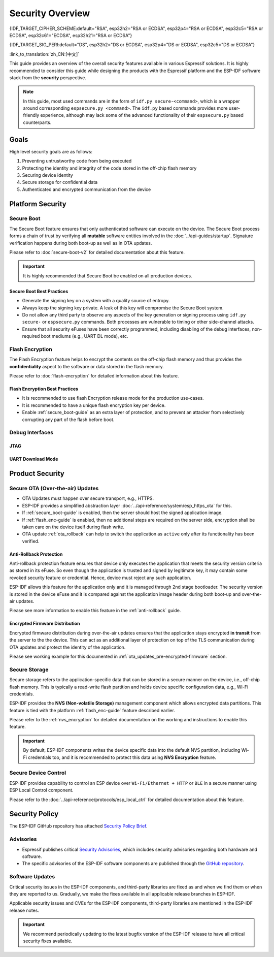 Security Overview
=================

{IDF_TARGET_CIPHER_SCHEME:default="RSA", esp32h2="RSA or ECDSA", esp32p4="RSA or ECDSA", esp32c5="RSA or ECDSA", esp32c61="ECDSA", esp32h21="RSA or ECDSA"}

{IDF_TARGET_SIG_PERI:default="DS", esp32h2="DS or ECDSA", esp32p4="DS or ECDSA", esp32c5="DS or ECDSA"}

:link_to_translation:`zh_CN:[中文]`

This guide provides an overview of the overall security features available in various Espressif solutions. It is highly recommended to consider this guide while designing the products with the Espressif platform and the ESP-IDF software stack from the **security** perspective.

.. note::

    In this guide, most used commands are in the form of ``idf.py secure-<command>``, which is a wrapper around corresponding ``espsecure.py <command>``. The ``idf.py`` based commands provides more user-friendly experience, although may lack some of the advanced functionality of their ``espsecure.py`` based counterparts.

.. only:: TARGET_SUPPORT_QEMU

   .. important::

      It is possible to try out the security features for {IDF_TARGET_NAME} target SoC under :doc:`../api-guides/tools/qemu` virtually. Once the security workflow is established, you can then proceed to the real hardware.

Goals
-----

High level security goals are as follows:

#. Preventing untrustworthy code from being executed
#. Protecting the identity and integrity of the code stored in the off-chip flash memory
#. Securing device identity
#. Secure storage for confidential data
#. Authenticated and encrypted communication from the device

Platform Security
-----------------

.. _secure_boot-guide:

Secure Boot
~~~~~~~~~~~

The Secure Boot feature ensures that only authenticated software can execute on the device. The Secure Boot process forms a chain of trust by verifying all **mutable** software entities involved in the :doc:`../api-guides/startup`. Signature verification happens during both boot-up as well as in OTA updates.

Please refer to :doc:`secure-boot-v2` for detailed documentation about this feature.

.. only:: esp32

    For ESP32 before ECO3, please refer to :doc:`secure-boot-v1`.

.. important::

    It is highly recommended that Secure Boot be enabled on all production devices.

Secure Boot Best Practices
^^^^^^^^^^^^^^^^^^^^^^^^^^

* Generate the signing key on a system with a quality source of entropy.
* Always keep the signing key private. A leak of this key will compromise the Secure Boot system.
* Do not allow any third party to observe any aspects of the key generation or signing process using ``idf.py secure-`` or ``espsecure.py`` commands. Both processes are vulnerable to timing or other side-channel attacks.
* Ensure that all security eFuses have been correctly programmed, including disabling of the debug interfaces, non-required boot mediums (e.g., UART DL mode), etc.


.. _flash_enc-guide:

Flash Encryption
~~~~~~~~~~~~~~~~

The Flash Encryption feature helps to encrypt the contents on the off-chip flash memory and thus provides the **confidentiality** aspect to the software or data stored in the flash memory.

Please refer to :doc:`flash-encryption` for detailed information about this feature.

.. only:: SOC_SPIRAM_SUPPORTED and not esp32

    If {IDF_TARGET_NAME} is connected to an external SPI RAM, the contents written to or read from the SPI RAM will also be encrypted and decrypted respectively (via the MMU's flash cache, provided that FLash Encryption is enabled). This provides an additional safety layer for the data stored in SPI RAM, hence configurations like ``CONFIG_MBEDTLS_EXTERNAL_MEM_ALLOC`` can be safely enabled in this case.

Flash Encryption Best Practices
^^^^^^^^^^^^^^^^^^^^^^^^^^^^^^^

* It is recommended to use flash Encryption release mode for the production use-cases.
* It is recommended to have a unique flash encryption key per device.
* Enable :ref:`secure_boot-guide` as an extra layer of protection, and to prevent an attacker from selectively corrupting any part of the flash before boot.


.. only:: SOC_DIG_SIGN_SUPPORTED

    Device Identity
    ~~~~~~~~~~~~~~~

    The Digital Signature peripheral in {IDF_TARGET_NAME} produces hardware-accelerated RSA digital signatures with the assistance of HMAC, without the RSA private key being accessible by software. This allows the private key to be kept secured on the device without anyone other than the device hardware being able to access it.

    .. only:: SOC_ECDSA_SUPPORTED

        {IDF_TARGET_NAME} also supports ECDSA peripheral for generating hardware-accelerated ECDSA digital signatures. ECDSA private key can be directly programmed in an eFuse block and marked as read protected from the software.

    {IDF_TARGET_SIG_PERI} peripheral can help to establish the **Secure Device Identity** to the remote endpoint, e.g., in the case of TLS mutual authentication based on the {IDF_TARGET_CIPHER_SCHEME} cipher scheme.

    .. only:: not SOC_ECDSA_SUPPORTED

        Please refer to the :doc:`../api-reference/peripherals/ds` for detailed documentation.

    .. only:: SOC_ECDSA_SUPPORTED

        Please refer to the :doc:`../api-reference/peripherals/ecdsa` and :doc:`../api-reference/peripherals/ds` guides for detailed documentation.

.. only:: SOC_MEMPROT_SUPPORTED or SOC_CPU_IDRAM_SPLIT_USING_PMP

    Memory Protection
    ~~~~~~~~~~~~~~~~~

    {IDF_TARGET_NAME} supports the **Memory Protection** scheme, either through architecture or special peripheral like PMS, which provides an ability to enforce and monitor permission attributes to memory and, in some cases, peripherals. ESP-IDF application startup code configures the permissions attributes like Read/Write access on data memories and Read/Execute access on instruction memories using the relevant peripheral. If there is any attempt made that breaks these permission attributes, e.g., a write operation to instruction memory region, then a violation interrupt is raised, and it results in system panic.

    This feature depends on the config option :ref:`CONFIG_ESP_SYSTEM_MEMPROT` and it is kept enabled by default. Please note that the API for this feature is **private** and used exclusively by ESP-IDF code only.

    .. note::

        This feature can help to prevent the possibility of remote code injection due to the existing vulnerabilities in the software.

.. only:: SOC_CRYPTO_DPA_PROTECTION_SUPPORTED or SOC_AES_SUPPORT_PSEUDO_ROUND_FUNCTION

    Protection Against Side-Channel Attacks
    ~~~~~~~~~~~~~~~~~~~~~~~~~~~~~~~~~~~~~~~

    .. only:: SOC_CRYPTO_DPA_PROTECTION_SUPPORTED

        DPA (Differential Power Analysis) Protection
        ^^^^^^^^^^^^^^^^^^^^^^^^^^^^^^^^^^^^^^^^^^^^

        {IDF_TARGET_NAME} has support for protection mechanisms against the Differential Power Analysis related security attacks. DPA protection dynamically adjusts the clock frequency of the crypto peripherals, thereby blurring the power consumption trajectory during its operation. Based on the configured DPA security level, the clock variation range changes. Please refer to the *{IDF_TARGET_NAME} Technical Reference Manual* [`PDF <{IDF_TARGET_TRM_EN_URL}>`__]. for more details on this topic.

        :ref:`CONFIG_ESP_CRYPTO_DPA_PROTECTION_LEVEL` can help to select the DPA level. Higher level means better security, but it can also have an associated performance impact. By default, the lowest DPA level is kept enabled but it can be modified based on the security requirement.

        .. note::

            Please note that hardware :doc:`RNG <../api-reference/system/random>` must be enabled for DPA protection to work correctly.

    .. only:: SOC_AES_SUPPORT_PSEUDO_ROUND_FUNCTION

        AES Peripheral's Pseudo-Round Function
        ^^^^^^^^^^^^^^^^^^^^^^^^^^^^^^^^^^^^^^

        {IDF_TARGET_NAME} incorporates a pseudo-round function in the AES peripheral, thus enabling the peripheral to randomly insert pseudo-rounds before and after the original operation rounds and also generate a pseudo key to perform these dummy operations.
        These operations do not alter the original result, but they increase the complexity to perform side channel analysis attacks by randomizing the power profile.

        :ref:`CONFIG_MBEDTLS_AES_USE_PSEUDO_ROUND_FUNC_STRENGTH` can be used to select the strength of the pseudo-round function. Increasing the strength improves the security provided, but would slow down the encrryption/decryption operations.


        .. list-table:: Performance impact on AES operations per strength level
            :widths: 10 10
            :header-rows: 1
            :align: center

            * - **Strength**
              - **Performance Impact** [#]_
            * - Low
              - 20.9 %
            * - Medium
              - 47.6 %
            * - High
              - 72.4 %

        .. [#] The above performance numbers have been calculated using the AES performance test of the mbedtls test application :component_file:`test_aes_perf.c <mbedtls/test_apps/main/test_aes_perf.c>`.

        Considering the above performance impact, ESP-IDF by-default does not enable the pseudo-round function to avoid any performance-related degrade. But it is recommended to enable the pseudo-round function for better security.


Debug Interfaces
~~~~~~~~~~~~~~~~

JTAG
^^^^

.. list::

    - JTAG interface stays disabled if any of the security features are enabled. Please refer to :ref:`jtag-debugging-security-features` for more information.
    - JTAG interface can also be disabled in the absence of any other security features using :ref:`efuse_API`.
    :SOC_HMAC_SUPPORTED: - {IDF_TARGET_NAME} supports soft disabling the JTAG interface and it can be re-enabled by programming a secret key through HMAC. (:ref:`hmac_for_enabling_jtag`)

UART Download Mode
^^^^^^^^^^^^^^^^^^

.. only:: esp32

    For ESP32 ECO3 case, UART Download mode stays disabled if any of the security features are enabled in their release configuration. Alternatively, it can also be disabled by calling :cpp:func:`esp_efuse_disable_rom_download_mode` at runtime.

    .. important::

        If UART Download mode is disabled then ``esptool.py`` can not work on the device.

.. only:: SOC_SUPPORTS_SECURE_DL_MODE

    In {IDF_TARGET_NAME}, Secure UART Download mode gets activated if any of the security features are enabled.

    * Secure UART Download mode can also be enabled by calling :cpp:func:`esp_efuse_enable_rom_secure_download_mode`.
    * This mode does not allow any arbitrary code to execute if downloaded through the UART download mode.
    * It also limits the available commands in Download mode to update SPI config, e.g., changing baud rate, basic flash write, and the command to return a summary of currently enabled security features (``get_security_info``).
    * To disable Download Mode entirely, select the :ref:`CONFIG_SECURE_UART_ROM_DL_MODE` to the recommended option ``Permanently disable ROM Download Mode`` or call :cpp:func:`esp_efuse_disable_rom_download_mode` at runtime.

    .. important::

        In Secure UART Download mode, ``esptool.py`` can only work with the argument ``--no-stub``.

.. only:: SOC_WIFI_SUPPORTED

    Network Security
    ----------------

    Wi-Fi
    ~~~~~

    In addition to the traditional security methods (WEP/WPA-TKIP/WPA2-CCMP), Wi-Fi driver in ESP-IDF also supports additional state-of-the-art security protocols. Please refer to the :doc:`../api-guides/wifi-security` for detailed documentation.

    TLS (Transport Layer Security)
    ~~~~~~~~~~~~~~~~~~~~~~~~~~~~~~

    It is recommended to use TLS (Transport Layer Security) in all external communications (e.g., cloud communication, OTA updates) from the ESP device. ESP-IDF supports :doc:`../api-reference/protocols/mbedtls` as the official TLS stack.

    TLS is default integrated in :doc:`../api-reference/protocols/esp_http_client`, :doc:`../api-reference/protocols/esp_https_server` and several other components that ship with ESP-IDF.

    .. note::

        It is recommended to use the ESP-IDF protocol components in their default configuration, which has been ensured to be secure. Disabling of HTTPS and similar security-critical configurations should be avoided.

    ESP-TLS Abstraction
    ^^^^^^^^^^^^^^^^^^^

    ESP-IDF provides an abstraction layer for the most-used TLS functionalities. Hence, it is recommended that an application uses the API exposed by :doc:`../api-reference/protocols/esp_tls`.

    :ref:`esp_tls_server_verification` section highlights diverse ways in which the identity of server could be established on the device side.

    ESP Certificate Bundle
    ^^^^^^^^^^^^^^^^^^^^^^

    The :doc:`../api-reference/protocols/esp_crt_bundle` API provides an easy way to include a bundle of custom x509 root certificates for TLS server verification. The certificate bundle is the easiest way to verify the identity of almost all standard TLS servers.

    .. important::

        It is highly recommended to verify the identity of the server based on X.509 certificates to avoid establishing communication with the **fake** server.


    Managing Root Certificates
    ^^^^^^^^^^^^^^^^^^^^^^^^^^

    Root Certificates embedded inside the application must be managed carefully. Any update to the root certificate list or the :doc:`../api-reference/protocols/esp_crt_bundle` can have an impact on the TLS connection with the remote endpoint. This includes a connection to the OTA update server. In some cases, the problem shall be visible on the next OTA update and it may leave device unable to perform OTA updates forever.

    Root certificates list update could have following reasons:

    - New firmware has different set of remote endpoint(s).
    - The existing certificate has expired.
    - The certificate has been added or retracted from the upstream certificate bundle.
    - The certificate list changed due to market share statistics (``CONFIG_MBEDTLS_CERTIFICATE_BUNDLE_DEFAULT_CMN`` case).

    Some guidelines to consider on this topic:

    - Please consider enabling :ref:`OTA rollback <ota_rollback>` and then keep the successful connection to the OTA update server as the checkpoint to cancel the rollback process. This ensures that the newly updated firmware can successfully reach till the OTA update server, otherwise rollback process will go back to the previous firmware on the device.
    - If you plan to enable the :ref:`CONFIG_MBEDTLS_HAVE_TIME_DATE` option, then please consider to have the time sync mechanism (SNTP) and sufficient number of trusted certificates in place.

Product Security
----------------

.. only:: SOC_WIFI_SUPPORTED

    Secure Provisioning
    ~~~~~~~~~~~~~~~~~~~

    Secure Provisioning refers to a process of secure on-boarding of the ESP device on to the Wi-Fi network. This mechanism also allows provision of additional custom configuration data during the initial provisioning phase from the provisioning entity, e.g., Smartphone.

    ESP-IDF provides various security schemes to establish a secure session between ESP and the provisioning entity, they are highlighted at :ref:`provisioning_security_schemes`.

    Please refer to the :doc:`../api-reference/provisioning/wifi_provisioning` documentation for details and the example code for this feature.

    .. note::

        Espressif provides Android and iOS Phone Apps along with their sources, so that it could be easy to further customize them as per the product requirement.

Secure OTA (Over-the-air) Updates
~~~~~~~~~~~~~~~~~~~~~~~~~~~~~~~~~

- OTA Updates must happen over secure transport, e.g., HTTPS.
- ESP-IDF provides a simplified abstraction layer :doc:`../api-reference/system/esp_https_ota` for this.
- If :ref:`secure_boot-guide` is enabled, then the server should host the signed application image.
- If :ref:`flash_enc-guide` is enabled, then no additional steps are required on the server side, encryption shall be taken care on the device itself during flash write.
- OTA update :ref:`ota_rollback` can help to switch the application as ``active`` only after its functionality has been verified.


Anti-Rollback Protection
^^^^^^^^^^^^^^^^^^^^^^^^

Anti-rollback protection feature ensures that device only executes the application that meets the security version criteria as stored in its eFuse. So even though the application is trusted and signed by legitimate key, it may contain some revoked security feature or credential. Hence, device must reject any such application.

ESP-IDF allows this feature for the application only and it is managed through 2nd stage bootloader. The security version is stored in the device eFuse and it is compared against the application image header during both boot-up and over-the-air updates.

Please see more information to enable this feature in the :ref:`anti-rollback` guide.

Encrypted Firmware Distribution
^^^^^^^^^^^^^^^^^^^^^^^^^^^^^^^

Encrypted firmware distribution during over-the-air updates ensures that the application stays encrypted **in transit** from the server to the the device. This can act as an additional layer of protection on top of the TLS communication during OTA updates and protect the identity of the application.

Please see working example for this documented in :ref:`ota_updates_pre-encrypted-firmware` section.

Secure Storage
~~~~~~~~~~~~~~

Secure storage refers to the application-specific data that can be stored in a secure manner on the device, i.e., off-chip flash memory. This is typically a read-write flash partition and holds device specific configuration data, e.g., Wi-Fi credentials.

ESP-IDF provides the **NVS (Non-volatile Storage)** management component which allows encrypted data partitions. This feature is tied with the platform :ref:`flash_enc-guide` feature described earlier.

Please refer to the :ref:`nvs_encryption` for detailed documentation on the working and instructions to enable this feature.

.. important::

    By default, ESP-IDF components writes the device specific data into the default NVS partition, including Wi-Fi credentials too, and it is recommended to protect this data using **NVS Encryption** feature.

Secure Device Control
~~~~~~~~~~~~~~~~~~~~~

ESP-IDF provides capability to control an ESP device over ``Wi-Fi/Ethernet + HTTP`` or ``BLE`` in a secure manner using ESP Local Control component.

Please refer to the :doc:`../api-reference/protocols/esp_local_ctrl` for detailed documentation about this feature.

Security Policy
---------------

The ESP-IDF GitHub repository has attached `Security Policy Brief`_.

Advisories
~~~~~~~~~~

- Espressif publishes critical `Security Advisories`_, which includes security advisories regarding both hardware and software.
- The specific advisories of the ESP-IDF software components are published through the `GitHub repository`_.

Software Updates
~~~~~~~~~~~~~~~~

Critical security issues in the ESP-IDF components, and third-party libraries are fixed as and when we find them or when they are reported to us. Gradually, we make the fixes available in all applicable release branches in ESP-IDF.

Applicable security issues and CVEs for the ESP-IDF components, third-party libraries are mentioned in the ESP-IDF release notes.

.. important::

    We recommend periodically updating to the latest bugfix version of the ESP-IDF release to have all critical security fixes available.


.. _`Security Policy Brief`: https://github.com/espressif/esp-idf/blob/master/SECURITY.md
.. _`Security Advisories`: https://www.espressif.com/en/support/documents/advisories
.. _`GitHub repository`: https://github.com/espressif/esp-idf/security/advisories
